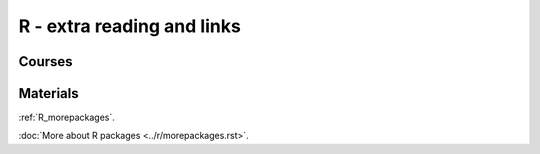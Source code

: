 R - extra reading and links
###########################

Courses
=======

Materials
=========

:ref:`R_morepackages`.

:doc:`More about R packages <../r/morepackages.rst>`.


